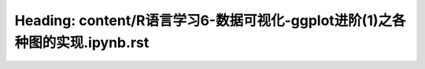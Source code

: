 Heading: content/R语言学习6-数据可视化-ggplot进阶(1)之各种图的实现.ipynb.rst
==========================================================
